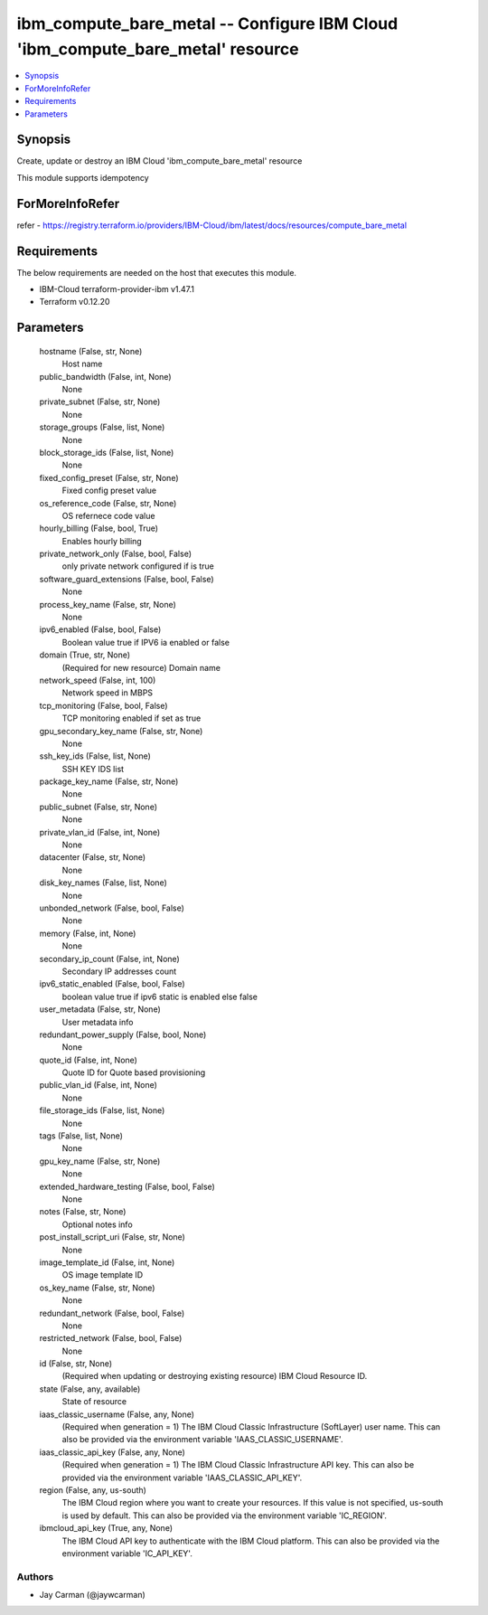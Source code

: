 
ibm_compute_bare_metal -- Configure IBM Cloud 'ibm_compute_bare_metal' resource
===============================================================================

.. contents::
   :local:
   :depth: 1


Synopsis
--------

Create, update or destroy an IBM Cloud 'ibm_compute_bare_metal' resource

This module supports idempotency


ForMoreInfoRefer
----------------
refer - https://registry.terraform.io/providers/IBM-Cloud/ibm/latest/docs/resources/compute_bare_metal

Requirements
------------
The below requirements are needed on the host that executes this module.

- IBM-Cloud terraform-provider-ibm v1.47.1
- Terraform v0.12.20



Parameters
----------

  hostname (False, str, None)
    Host name


  public_bandwidth (False, int, None)
    None


  private_subnet (False, str, None)
    None


  storage_groups (False, list, None)
    None


  block_storage_ids (False, list, None)
    None


  fixed_config_preset (False, str, None)
    Fixed config preset value


  os_reference_code (False, str, None)
    OS refernece code value


  hourly_billing (False, bool, True)
    Enables hourly billing


  private_network_only (False, bool, False)
    only private network configured if is true


  software_guard_extensions (False, bool, False)
    None


  process_key_name (False, str, None)
    None


  ipv6_enabled (False, bool, False)
    Boolean value true if IPV6 ia enabled or false


  domain (True, str, None)
    (Required for new resource) Domain name


  network_speed (False, int, 100)
    Network speed in MBPS


  tcp_monitoring (False, bool, False)
    TCP monitoring enabled if set as true


  gpu_secondary_key_name (False, str, None)
    None


  ssh_key_ids (False, list, None)
    SSH KEY IDS list


  package_key_name (False, str, None)
    None


  public_subnet (False, str, None)
    None


  private_vlan_id (False, int, None)
    None


  datacenter (False, str, None)
    None


  disk_key_names (False, list, None)
    None


  unbonded_network (False, bool, False)
    None


  memory (False, int, None)
    None


  secondary_ip_count (False, int, None)
    Secondary IP addresses count


  ipv6_static_enabled (False, bool, False)
    boolean value true if ipv6 static is enabled else false


  user_metadata (False, str, None)
    User metadata info


  redundant_power_supply (False, bool, None)
    None


  quote_id (False, int, None)
    Quote ID for Quote based provisioning


  public_vlan_id (False, int, None)
    None


  file_storage_ids (False, list, None)
    None


  tags (False, list, None)
    None


  gpu_key_name (False, str, None)
    None


  extended_hardware_testing (False, bool, False)
    None


  notes (False, str, None)
    Optional notes info


  post_install_script_uri (False, str, None)
    None


  image_template_id (False, int, None)
    OS image template ID


  os_key_name (False, str, None)
    None


  redundant_network (False, bool, False)
    None


  restricted_network (False, bool, False)
    None


  id (False, str, None)
    (Required when updating or destroying existing resource) IBM Cloud Resource ID.


  state (False, any, available)
    State of resource


  iaas_classic_username (False, any, None)
    (Required when generation = 1) The IBM Cloud Classic Infrastructure (SoftLayer) user name. This can also be provided via the environment variable 'IAAS_CLASSIC_USERNAME'.


  iaas_classic_api_key (False, any, None)
    (Required when generation = 1) The IBM Cloud Classic Infrastructure API key. This can also be provided via the environment variable 'IAAS_CLASSIC_API_KEY'.


  region (False, any, us-south)
    The IBM Cloud region where you want to create your resources. If this value is not specified, us-south is used by default. This can also be provided via the environment variable 'IC_REGION'.


  ibmcloud_api_key (True, any, None)
    The IBM Cloud API key to authenticate with the IBM Cloud platform. This can also be provided via the environment variable 'IC_API_KEY'.













Authors
~~~~~~~

- Jay Carman (@jaywcarman)

